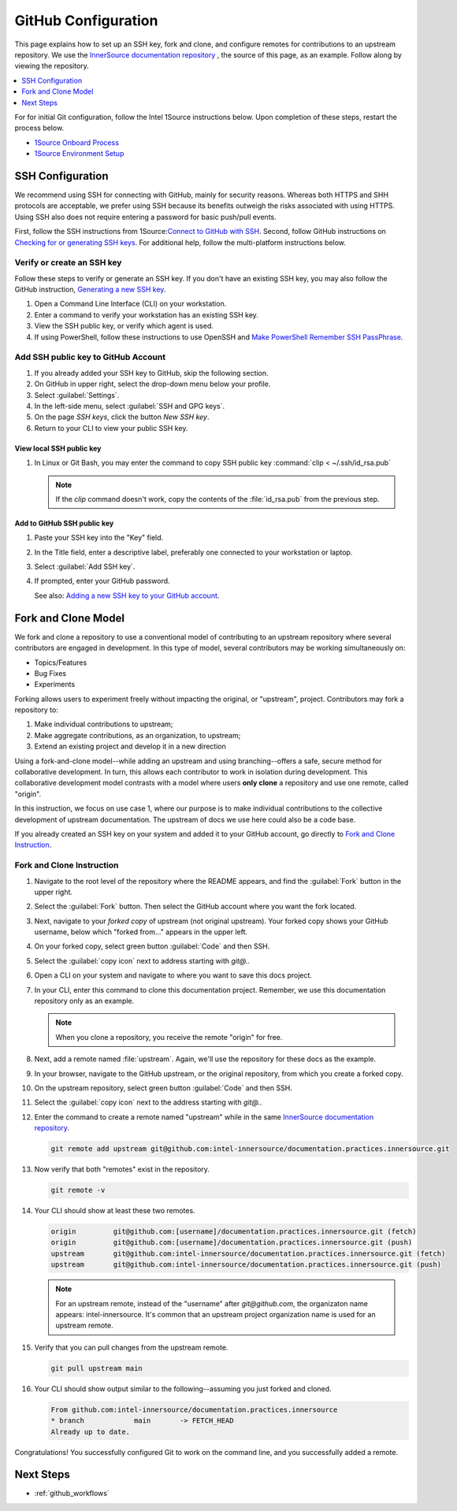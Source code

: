 .. _github_config:

GitHub Configuration
####################

This page explains how to set up an SSH key, fork and clone, and configure remotes for contributions to an upstream repository.
We use the `InnerSource documentation repository`_ , the source of this page, as an example. Follow along by viewing the repository.

.. contents::
   :local:
   :depth: 1

For for initial Git configuration, follow the Intel 1Source instructions below. Upon completion of these steps, restart the process below.

* `1Source Onboard Process`_
* `1Source Environment Setup`_

SSH Configuration
*****************

We recommend using SSH for connecting with GitHub, mainly for security reasons. Whereas both HTTPS and SHH protocols are acceptable, we prefer using SSH because its benefits outweigh the risks associated with using HTTPS.
Using SSH also does not require entering a password for basic push/pull events.

First, follow the SSH instructions from 1Source:`Connect to GitHub with SSH`_.
Second, follow GitHub instructions on `Checking for or generating SSH keys`_.
For additional help, follow the multi-platform instructions below.

Verify or create an SSH key
===========================

Follow these steps to verify or generate an SSH key. If you don\'t have an existing SSH key, you may also follow the GitHub instruction,
`Generating a new SSH key`_.

#. Open a Command Line Interface (CLI) on your workstation.

#. Enter a command to verify your workstation has an existing SSH key.

   .. tabs::

      .. tab:: Linux OS

         .. code-block:: bash

            ls -la ~/.ssh

      .. tab:: Git Bash for Windows

         .. code-block:: bash

            ls -la ~/.ssh

      .. tab:: PowerShell

         .. code-block:: bash

            ssh

         .. note::

            If using PowerShell and Windows 10 Fall 2018 build or later, the ssh client should be installed. A message like the one below should appear.

            usage: ssh [-46AaCfGgKkMNnqsTtVvXxYy] [-B bind_interface]
            [.......................................................]


#. View the SSH public key, or verify which agent is used. 

   .. tabs::

      .. tab:: Linux OS

         .. code-block:: bash

            cat ~/.ssh/id_rsa.pub

      .. tab:: Git Bash for Windows

         .. code-block:: bash

            cat ~/.ssh/id_rsa.pub

      .. tab:: PowerShell

         For PowerShell on Windows 10 or later, follow these steps.

         .. code-block:: bash

            Get-WmiObject win32_service | ?{$_.Name -like 'ssh-agent'} | select PathName


#. If using PowerShell, follow these instructions to use OpenSSH and
   `Make PowerShell Remember SSH PassPhrase`_.

Add SSH public key to GitHub Account
====================================

#. If you already added your SSH key to GitHub, skip the following section.

#. On GitHub in upper right, select the drop-down menu below your profile.

#. Select :guilabel:`Settings`.

#. In the left-side menu, select :guilabel:`SSH and GPG keys`.

#. On the page `SSH keys`, click the button `New SSH key`.

#. Return to your CLI to view your public SSH key.

View local SSH public key
-------------------------

.. tabs::

   .. tab:: Linux OS

      .. code-block:: bash

         cat ~/.ssh/is_rsa.pub

   .. tab:: Git Bash

      .. code-block:: bash

         cat ~/.ssh/is_rsa.pub

   .. tab:: PowerShell

      .. code-block:: bash

         Get-Content -Path $HOME\.ssh\id_rsa.pub | Set-Clipboard

#. In Linux or Git Bash, you may enter the command to copy SSH public key
   :command:`clip < ~/.ssh/id_rsa.pub`

   .. note::
      If the `clip` command doesn't work, copy the contents of the
      :file:`id_rsa.pub` from the previous step.


Add to GitHub SSH public key
----------------------------

#. Paste your SSH key into the "Key" field.

#. In the Title field, enter a descriptive label, preferably one
   connected to your workstation or laptop.

#. Select :guilabel:`Add SSH key`.

#. If prompted, enter your GitHub password.

   See also: `Adding a new SSH key to your GitHub account`_.

Fork and Clone Model
********************

We fork and clone a repository to use a conventional model of contributing to an upstream repository where several contributors are engaged in development. In this type of model, several contributors may be working simultaneously on:

* Topics/Features
* Bug Fixes
* Experiments

Forking allows users to experiment freely without impacting the original, or "upstream", project. Contributors may fork a repository to:

1) Make individual contributions to upstream;
2) Make aggregate contributions, as an organization, to upstream;
3) Extend an existing project and develop it in a new direction

Using a fork-and-clone model--while adding an upstream and using branching--offers a safe, secure method for collaborative development. In turn, this allows each contributor to work in isolation during development. This collaborative development model contrasts with a model where users
**only clone** a repository and use one remote, called "origin".

In this instruction, we focus on use case 1, where our purpose is to make individual contributions to the collective development of upstream documentation. The upstream of docs we use here could also be a code base.

If you already created an SSH key on your system and added it to your GitHub account, go directly to `Fork and Clone Instruction`_.

.. _fork-and-clone-start:

Fork and Clone Instruction
==========================

#. Navigate to the root level of the repository where the README appears, and
   find the :guilabel:`Fork` button in the upper right.

#. Select the :guilabel:`Fork` button. Then select the GitHub account where
   you want the fork located.

#. Next, navigate to your *forked copy* of upstream (not original upstream).
   Your forked copy shows your GitHub username, below which "forked from..." appears in the upper left.

#. On your forked copy, select green button :guilabel:`Code` and then SSH.

#. Select the :guilabel:`copy icon` next to address starting with `git@..`

#. Open a CLI on your system and navigate to where you want to save this docs
   project.

#. In your CLI, enter this command to clone this documentation project.
   Remember, we use this documentation repository only as an example.

   .. tabs:: 

      .. tab:: Linux

         .. code-block:: bash

            git clone git@github.com:[yourusername]/documentation.practices.innersource.git

      .. tab:: Git Bash for Windows

         .. code-block:: bash

            git clone git@github.com:[yourusername]/documentation.practices.innersource.git

      .. tab:: PowerShell

         Clone to your home directory to an `example` directory.

         .. code-block:: bash

            git clone git@github.com:[yourusername]/documentation.practices.innersource.git $HOME/example

   .. note::

      When you clone a repository, you receive the remote "origin" for free.

#. Next, add a remote named :file:`upstream`. Again, we'll use
   the repository for these docs as the example.

#. In your browser, navigate to the GitHub upstream, or the
   original repository, from which you create a forked copy.

#. On the upstream repository, select green button :guilabel:`Code`
   and then SSH.

#. Select the :guilabel:`copy icon` next to the address starting with `git@..`

#. Enter the command to create a remote named "upstream" while in the
   same `InnerSource documentation repository`_.

   .. code-block:: bash

      git remote add upstream git@github.com:intel-innersource/documentation.practices.innersource.git

#. Now verify that both "remotes" exist in the repository.

   .. code-block:: bash

      git remote -v

#. Your CLI should show at least these two remotes.

   .. code-block:: console

      origin         git@github.com:[username]/documentation.practices.innersource.git (fetch)
      origin         git@github.com:[username]/documentation.practices.innersource.git (push)
      upstream       git@github.com:intel-innersource/documentation.practices.innersource.git (fetch)
      upstream       git@github.com:intel-innersource/documentation.practices.innersource.git (push)

   .. note::

      For an upstream remote, instead of the "username" after `git@github.com`, the organizaton name appears: intel-innersource. It\'s common that an upstream project organization name is used for an upstream remote.

#. Verify that you can pull changes from the upstream remote.

   .. code-block:: bash

      git pull upstream main

#. Your CLI should show output similar to the following--assuming you just
   forked and cloned.

   .. code-block:: console

      From github.com:intel-innersource/documentation.practices.innersource
      * branch            main       -> FETCH_HEAD
      Already up to date.

Congratulations! You successfully configured Git to work on the command line, and you successfully added a remote.


Next Steps
**********

* :ref:`github_workflows`

.. _Generating a new SSH key: https://docs.github.com/en/authentication/connecting-to-github-with-ssh/generating-a-new-ssh-key-and-adding-it-to-the-ssh-agent

.. _Adding a new SSH key to your GitHub account: https://docs.github.com/en/authentication/connecting-to-github-with-ssh/adding-a-new-ssh-key-to-your-github-account

.. _1Source Environment Setup: https://1source.intel.com/docs/faq/environment_setup

..  _1Source Onboard Process: https://1source.intel.com/onboard

.. _Connect to GitHub with SSH: https://1source.intel.com/docs/faq/github#how-to-connect-github-with-ssh

.. _Checking for or generating SSH keys: https://docs.github.com/en/authentication/connecting-to-github-with-ssh

.. _Make PowerShell Remember SSH PassPhrase: https://gist.github.com/danieldogeanu/16c61e9b80345c5837b9e5045a701c99

.. _InnerSource documentation repository: https://github.com/intel-innersource/documentation.practices.innersource
